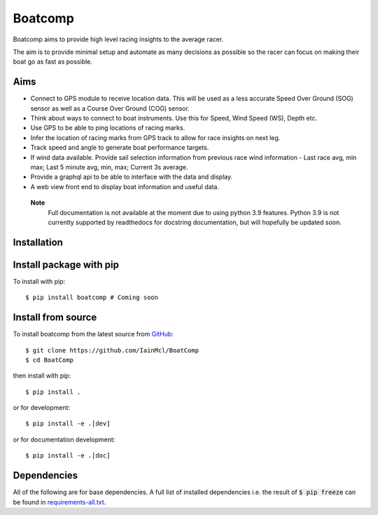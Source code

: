 ========
Boatcomp
========

|docs| |build|

Boatcomp aims to provide high level racing insights to the average racer. 

The aim is to provide minimal setup and automate as many decisions as possible 
so the racer can focus on making their boat go as fast as possible.

Aims 
-----

- Connect to GPS module to receive location data. This will be used as a less
  accurate Speed Over Ground (SOG) sensor as well as a Course Over Ground (COG)
  sensor.

- Think about ways to connect to boat instruments. Use this for Speed, Wind 
  Speed (WS), Depth etc.

- Use GPS to be able to ping locations of racing marks.

- Infer the location of racing marks from GPS track to allow for race insights 
  on next leg.

- Track speed and angle to generate boat performance targets.

- If wind data available. Provide sail selection information from previous race
  wind information - Last race avg, min max; Last 5 minute avg, min, max; 
  Current 3s average.

- Provide a graphql api to be able to interface with the data and display.

- A web view front end to display boat information and useful data.

 **Note**
   Full documentation is not available at the moment due to using python 3.9 
   features. Python 3.9 is not currently supported by readthedocs for 
   docstring documentation, but will hopefully be updated soon.

Installation
------------

Install package with pip
------------------------

To install with pip::

  $ pip install boatcomp # Coming soon

Install from source
-------------------

To install boatcomp from the latest source from `GitHub <https://github.com/IainMcl/BoatComp>`_::

  $ git clone https://github.com/IainMcl/BoatComp 
  $ cd BoatComp

then install with pip::

  $ pip install .

or for development::

  $ pip install -e .[dev]

or for documentation development::

  $ pip install -e .[doc]

Dependencies
------------

All of the following are for base dependencies. A full list of installed 
dependencies i.e. the result of :code:`$ pip freeze` can be found in 
`requirements-all.txt <https://github.com/IainMcl/BoatComp/blob/main/requirements-all.txt>`_.

.. |docs| image:: https://readthedocs.org/projects/docs/badge/?version=latest
    :alt: Documentation Status
    :scale: 100%
    :target: https://docs.readthedocs.io/en/latest/?badge=latest

.. |build| image:: https://github.com/IainMcl/BoatComp/actions/workflows/boatcompbuild.yml/badge.svg
    :alt: Build Status
    :scale: 100%
    :target: https://github.com/IainMcl/BoatComp/actions/workflows/boatcompbuild.yml/badge.svg
